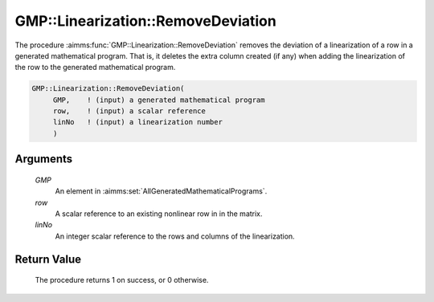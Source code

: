 .. aimms:procedure:: GMP::Linearization::RemoveDeviation(GMP, row, linNo)

.. _GMP::Linearization::RemoveDeviation:

GMP::Linearization::RemoveDeviation
===================================

The procedure :aimms:func:`GMP::Linearization::RemoveDeviation` removes the
deviation of a linearization of a row in a generated mathematical
program. That is, it deletes the extra column created (if any) when
adding the linearization of the row to the generated mathematical
program.

.. code-block:: aimms

    GMP::Linearization::RemoveDeviation(
         GMP,    ! (input) a generated mathematical program
         row,    ! (input) a scalar reference
         linNo   ! (input) a linearization number
         )

Arguments
---------

    *GMP*
        An element in :aimms:set:`AllGeneratedMathematicalPrograms`.

    *row*
        A scalar reference to an existing nonlinear row in in the matrix.

    *linNo*
        An integer scalar reference to the rows and columns of the
        linearization.

Return Value
------------

    The procedure returns 1 on success, or 0 otherwise.

.. seealso::

    The routines :aimms:func:`GMP::Linearization::GetDeviation`, :aimms:func:`GMP::Linearization::Add` and :aimms:func:`GMP::Linearization::AddSingle`.
